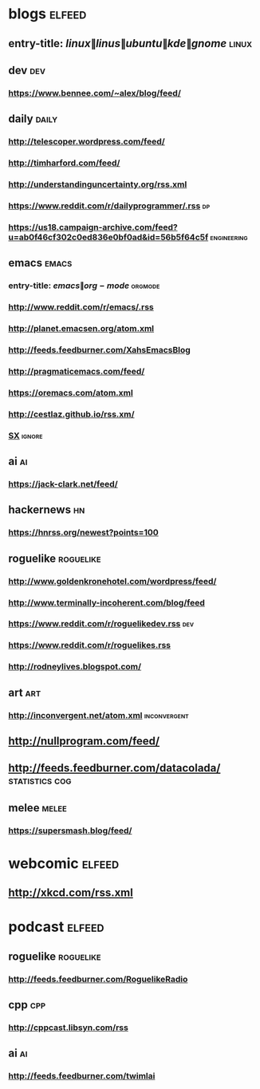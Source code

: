 * blogs                                                              :elfeed:
** entry-title: \(linux\|linus\|ubuntu\|kde\|gnome\)                  :linux:
** dev                                                                  :dev:
*** https://www.bennee.com/~alex/blog/feed/
** daily                                                        :daily:
*** http://telescoper.wordpress.com/feed/
*** http://timharford.com/feed/
*** http://understandinguncertainty.org/rss.xml
*** https://www.reddit.com/r/dailyprogrammer/.rss :dp:
*** https://us18.campaign-archive.com/feed?u=ab0f46cf302c0ed836e0bf0ad&id=56b5f64c5f :engineering:
** emacs                                                        :emacs:
*** entry-title: \(emacs\|org-mode\) :orgmode:
*** http://www.reddit.com/r/emacs/.rss
*** http://planet.emacsen.org/atom.xml
*** http://feeds.feedburner.com/XahsEmacsBlog
*** http://pragmaticemacs.com/feed/
*** https://oremacs.com/atom.xml
*** http://cestlaz.github.io/rss.xm/
*** [[http://emacs.stackexchange.com/feeds][SX]] :ignore:
** ai :ai:
*** https://jack-clark.net/feed/
** hackernews :hn:
*** https://hnrss.org/newest?points=100
** roguelike :roguelike:
*** http://www.goldenkronehotel.com/wordpress/feed/
*** http://www.terminally-incoherent.com/blog/feed
*** https://www.reddit.com/r/roguelikedev.rss :dev:
*** https://www.reddit.com/r/roguelikes.rss
*** http://rodneylives.blogspot.com/
** art :art:
*** http://inconvergent.net/atom.xml :inconvergent:
** http://nullprogram.com/feed/
** http://feeds.feedburner.com/datacolada/                  :statistics:cog:
** melee :melee:
*** https://supersmash.blog/feed/
* webcomic                                                           :elfeed:
** http://xkcd.com/rss.xml
* podcast                                                            :elfeed:
** roguelike :roguelike:
*** http://feeds.feedburner.com/RoguelikeRadio
** cpp :cpp:
*** http://cppcast.libsyn.com/rss
** ai :ai:
*** http://feeds.feedburner.com/twimlai
